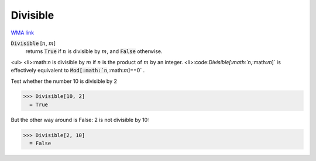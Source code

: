 Divisible
=========

`WMA link <https://reference.wolfram.com/language/ref/Divisible.html>`_


:code:`Divisible` [:math:`n`, :math:`m`]
    returns :code:`True`  if :math:`n` is divisible by :math:`m`, and :code:`False`  otherwise.





<ul>
<li>:math:`n` is divisible by :math:`m` if :math:`n` is the product of :math:`m` by an integer.
<li>:code:`Divisible[:math:`n`,:math:`m`]`  is effectively equivalent to :code:`Mod[:math:`n`,:math:`m`]==0` .

Test whether the number 10 is divisible by 2

>>> Divisible[10, 2]
  = True

But the other way around is False: 2 is not divisible by 10:

>>> Divisible[2, 10]
  = False
